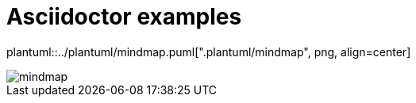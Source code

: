 ifndef::plantUMLDir[:plantUMLDir: .plantuml/]
ifndef::icons[:icons: font]
ifndef::imagesdir[:imagesdir: ../images]

= Asciidoctor examples

plantuml::../plantuml/mindmap.puml["{plantUMLDir}mindmap", png, align=center]



image::mindmap.png[]